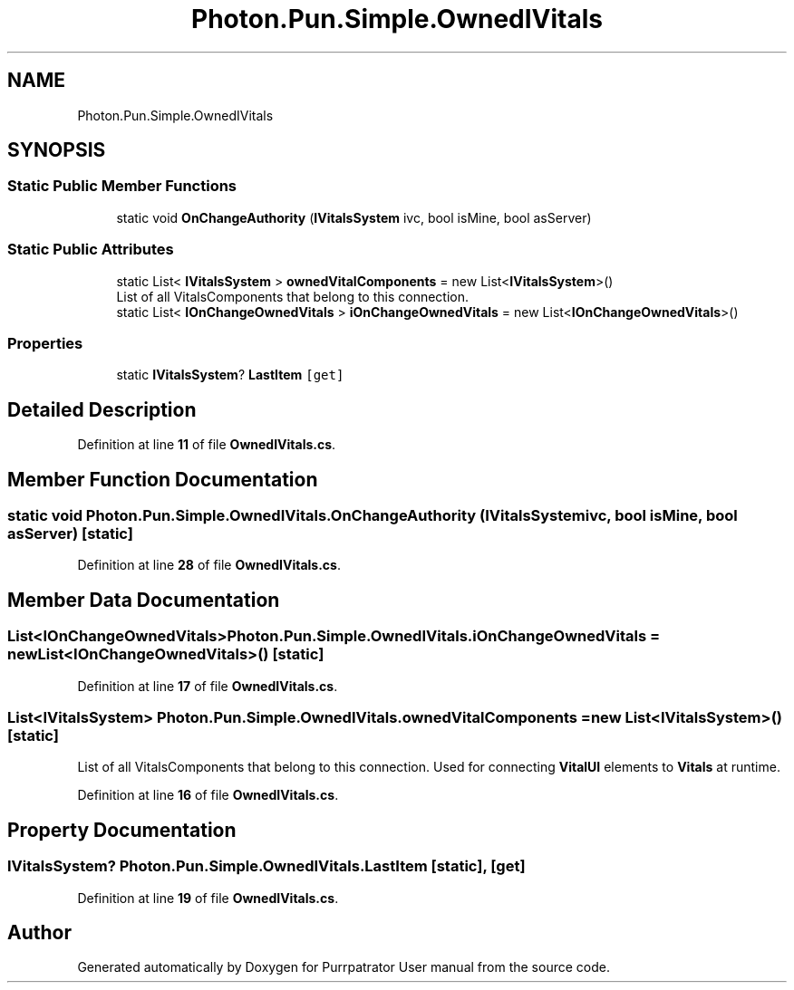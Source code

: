 .TH "Photon.Pun.Simple.OwnedIVitals" 3 "Mon Apr 18 2022" "Purrpatrator User manual" \" -*- nroff -*-
.ad l
.nh
.SH NAME
Photon.Pun.Simple.OwnedIVitals
.SH SYNOPSIS
.br
.PP
.SS "Static Public Member Functions"

.in +1c
.ti -1c
.RI "static void \fBOnChangeAuthority\fP (\fBIVitalsSystem\fP ivc, bool isMine, bool asServer)"
.br
.in -1c
.SS "Static Public Attributes"

.in +1c
.ti -1c
.RI "static List< \fBIVitalsSystem\fP > \fBownedVitalComponents\fP = new List<\fBIVitalsSystem\fP>()"
.br
.RI "List of all VitalsComponents that belong to this connection\&. "
.ti -1c
.RI "static List< \fBIOnChangeOwnedVitals\fP > \fBiOnChangeOwnedVitals\fP = new List<\fBIOnChangeOwnedVitals\fP>()"
.br
.in -1c
.SS "Properties"

.in +1c
.ti -1c
.RI "static \fBIVitalsSystem\fP? \fBLastItem\fP\fC [get]\fP"
.br
.in -1c
.SH "Detailed Description"
.PP 
Definition at line \fB11\fP of file \fBOwnedIVitals\&.cs\fP\&.
.SH "Member Function Documentation"
.PP 
.SS "static void Photon\&.Pun\&.Simple\&.OwnedIVitals\&.OnChangeAuthority (\fBIVitalsSystem\fP ivc, bool isMine, bool asServer)\fC [static]\fP"

.PP
Definition at line \fB28\fP of file \fBOwnedIVitals\&.cs\fP\&.
.SH "Member Data Documentation"
.PP 
.SS "List<\fBIOnChangeOwnedVitals\fP> Photon\&.Pun\&.Simple\&.OwnedIVitals\&.iOnChangeOwnedVitals = new List<\fBIOnChangeOwnedVitals\fP>()\fC [static]\fP"

.PP
Definition at line \fB17\fP of file \fBOwnedIVitals\&.cs\fP\&.
.SS "List<\fBIVitalsSystem\fP> Photon\&.Pun\&.Simple\&.OwnedIVitals\&.ownedVitalComponents = new List<\fBIVitalsSystem\fP>()\fC [static]\fP"

.PP
List of all VitalsComponents that belong to this connection\&. Used for connecting \fBVitalUI\fP elements to \fBVitals\fP at runtime\&. 
.PP
Definition at line \fB16\fP of file \fBOwnedIVitals\&.cs\fP\&.
.SH "Property Documentation"
.PP 
.SS "\fBIVitalsSystem\fP? Photon\&.Pun\&.Simple\&.OwnedIVitals\&.LastItem\fC [static]\fP, \fC [get]\fP"

.PP
Definition at line \fB19\fP of file \fBOwnedIVitals\&.cs\fP\&.

.SH "Author"
.PP 
Generated automatically by Doxygen for Purrpatrator User manual from the source code\&.
